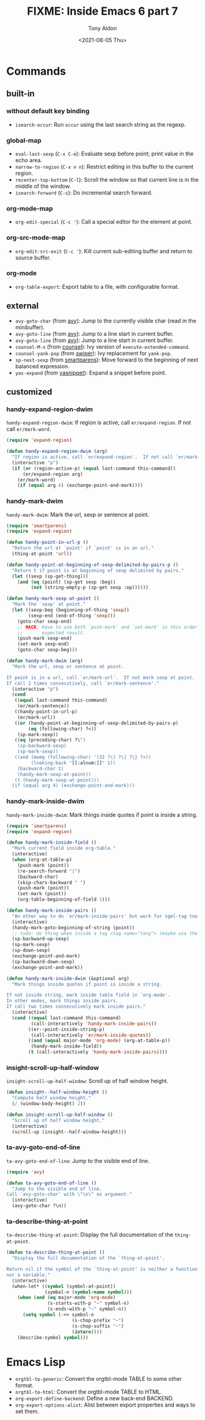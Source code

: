 #+TITLE: FIXME: Inside Emacs 6 part 7
#+AUTHOR: Tony Aldon
#+DATE: <2021-08-05 Thu>
#+PROPERTY: YOUTUBE_LINK  https://youtu.be/LogbcVWb3mQ
#+PROPERTY: CONFIG_REPO   https://github.com/tonyaldon/emacs.d
#+PROPERTY: CONFIG_COMMIT 06ba16e26da4fbedb430090287aec096bf491037
#+PROPERTY: VIDEO_SCR_DIR ../src/inside-emacs-06-part-07/
#+TAGS: FIXME

* Commands
** built-in
*** without default key binding

- ~isearch-occur~: Run ~occur~ using the last search string as the
  regexp.

*** global-map

- ~eval-last-sexp~ (~C-x C-e~): Evaluate sexp before point; print value in
  the echo area.
- ~narrow-to-region~ (~C-x n n~): Restrict editing in this buffer to the
  current region.
- ~recenter-top-bottom~ (~C-l~): Scroll the window so that current line is
  in the middle of the window.
- ~isearch-forward~ (~C-s~): Do incremental search forward.

*** org-mode-map

- ~org-edit-special~ (~C-c '~): Call a special editor for the element at
  point.

*** org-src-mode-map

- ~org-edit-src-exit~ (~C-c '~): Kill current sub-editing buffer and
  return to source buffer.

*** org-mode

- ~org-table-export~: Export table to a file, with configurable format.

** external

- ~avy-goto-char~ (from [[https://github.com/abo-abo/avy][avy]]): Jump to the currently visible char (read
  in the minibuffer).
- ~avy-goto-line~ (from [[https://github.com/abo-abo/avy][avy]]): Jump to a line start in current buffer.
- ~avy-goto-line~ (from [[https://github.com/abo-abo/avy][avy]]): Jump to a line start in current buffer.
- ~counsel-M-x~ (from [[https://github.com/abo-abo/swiper][counsel]]): Ivy version of ~execute-extended-command~.
- ~counsel-yank-pop~ (from [[https://github.com/abo-abo/swiper][swiper]]): Ivy replacement for ~yank-pop~.
- ~sp-next-sexp~ (from [[https://github.com/Fuco1/smartparens][smartparens]]): Move forward to the beginning of
  next balanced expression.
- ~yas-expand~ (from [[https://github.com/joaotavora/yasnippet][yasnippet]]): Expand a snippet before point.

** customized
*** handy-expand-region-dwim

~handy-expand-region-dwim~: If region is active, call
~er/expand-region~.  If not call ~er/mark-word~.

#+BEGIN_SRC emacs-lisp
(require 'expand-region)

(defun handy-expand-region-dwim (arg)
  "If region is active, call `er/expand-region'.  If not call `er/mark-word'."
  (interactive "p")
  (if (or (region-active-p) (equal last-command this-command))
      (er/expand-region arg)
    (er/mark-word)
    (if (equal arg 4) (exchange-point-and-mark))))
#+END_SRC

*** handy-mark-dwim

~handy-mark-dwim~: Mark the url, sexp or sentence at point.

#+BEGIN_SRC emacs-lisp
(require 'smartparens)
(require 'expand-region)

(defun handy-point-in-url-p ()
  "Return the url at `point' if `point' is in an url."
  (thing-at-point 'url))

(defun handy-point-at-beginning-of-sexp-delimited-by-pairs-p ()
  "Return t if point is at beginning of sexp delimited by pairs."
  (let ((sexp (sp-get-thing)))
    (and (eq (point) (sp-get sexp :beg))
         (not (string-empty-p (sp-get sexp :op))))))

(defun handy-mark-sexp-at-point ()
  "Mark the `sexp' at point."
  (let ((sexp-beg (beginning-of-thing 'sexp))
        (sexp-end (end-of-thing 'sexp)))
    (goto-char sexp-end)
    ;; HACK: Have to use both `push-mark' and `set-mark' in this order to
    ;;       expected result.
    (push-mark sexp-end)
    (set-mark sexp-end)
    (goto-char sexp-beg)))

(defun handy-mark-dwim (arg)
  "Mark the url, sexp or sentence at point.

If point is in a url, call `er/mark-url'.  If not mark sexp at point.
If call 2 times consecutively, call `er/mark-sentence'."
  (interactive "p")
  (cond
   ((equal last-command this-command)
    (er/mark-sentence))
   ((handy-point-in-url-p)
    (er/mark-url))
   ((or (handy-point-at-beginning-of-sexp-delimited-by-pairs-p)
        (eq (following-char) ?<))
    (sp-mark-sexp))
   ((eq (preceding-char) ?\")
    (sp-backward-sexp)
    (sp-mark-sexp))
   ((and (memq (following-char) '(32 ?\) ?\] ?\} ?>))
         (looking-back "[[:alnum:]]" 1))
    (backward-char 1)
    (handy-mark-sexp-at-point))
   (t (handy-mark-sexp-at-point)))
  (if (equal arg 4) (exchange-point-and-mark)))
#+END_SRC

*** handy-mark-inside-dwim

~handy-mark-inside-dwim~: Mark things inside quotes if point is inside
a string.

#+BEGIN_SRC emacs-lisp
(require 'smartparens)
(require 'expand-region)

(defun handy-mark-inside-field ()
  "Mark current field inside org-table."
  (interactive)
  (when (org-at-table-p)
    (push-mark (point))
    (re-search-forward "|")
    (backward-char)
    (skip-chars-backward " ")
    (push-mark (point))
    (set-mark (point))
    (org-table-beginning-of-field 1)))

(defun handy-mark-inside-pairs ()
  "An other way to do `er/mark-inside-pairs' but work for sgml-tag too."
  (interactive)
  (handy-mark-goto-beginning-of-string (point))
  ;; todo: do thing when inside a tag <tag name="tony"> (maybe use the function sgml-begining-of-tag)
  (sp-backward-up-sexp)
  (sp-mark-sexp)
  (sp-down-sexp)
  (exchange-point-and-mark)
  (sp-backward-down-sexp)
  (exchange-point-and-mark))

(defun handy-mark-inside-dwim (&optional arg)
  "Mark things inside quotes if point is inside a string.

If not inside string, mark inside table field in `org-mode'.
In other modes, mark things inside pairs.
If call two times consecutively mark inside pairs."
  (interactive)
  (cond ((equal last-command this-command)
         (call-interactively 'handy-mark-inside-pairs))
        ((er--point-inside-string-p)
         (call-interactively 'er/mark-inside-quotes))
        ((and (equal major-mode 'org-mode) (org-at-table-p))
         (handy-mark-inside-field))
        (t (call-interactively 'handy-mark-inside-pairs))))
#+END_SRC

*** insight-scroll-up-half-window

~insight-scroll-up-half-window~: Scroll up of half window height.

#+BEGIN_SRC emacs-lisp
(defun insight--half-window-height ()
  "Compute half window height."
  (/ (window-body-height) 2))

(defun insight-scroll-up-half-window ()
  "Scroll up of half window height."
  (interactive)
  (scroll-up (insight--half-window-height)))
#+END_SRC

*** ta-avy-goto-end-of-line

~ta-avy-goto-end-of-line~: Jump to the visible end of line.

#+BEGIN_SRC emacs-lisp
(require 'avy)

(defun ta-avy-goto-end-of-line ()
  "Jump to the visible end of line.
Call `avy-goto-char' with \"\n\" as argument."
  (interactive)
  (avy-goto-char ?\n))
#+END_SRC

*** ta-describe-thing-at-point

~ta-describe-thing-at-point~: Display the full documentation of the
~thing-at-point~.

#+BEGIN_SRC emacs-lisp
(defun ta-describe-thing-at-point ()
  "Display the full documentation of the `thing-at-point'.

Return nil if the symbol of the `thing-at-point' is neither a function
nor a variable."
  (interactive)
  (when-let* ((symbol (symbol-at-point))
              (symbol-n (symbol-name symbol)))
    (when (and (eq major-mode 'org-mode)
               (s-starts-with-p "~" symbol-n)
               (s-ends-with-p "~" symbol-n))
      (setq symbol (->> symbol-n
                        (s-chop-prefix "~")
                        (s-chop-suffix "~")
                        (intern))))
    (describe-symbol symbol)))
#+END_SRC

* Emacs Lisp

- ~orgtbl-to-generic~: Convert the orgtbl-mode TABLE to some other
  format.
- ~orgtbl-to-html~: Convert the orgtbl-mode TABLE to HTML.
- ~org-export-define-backend~: Define a new back-end BACKEND.
- ~org-export-options-alist~: Alist between export properties and ways
  to set them.
